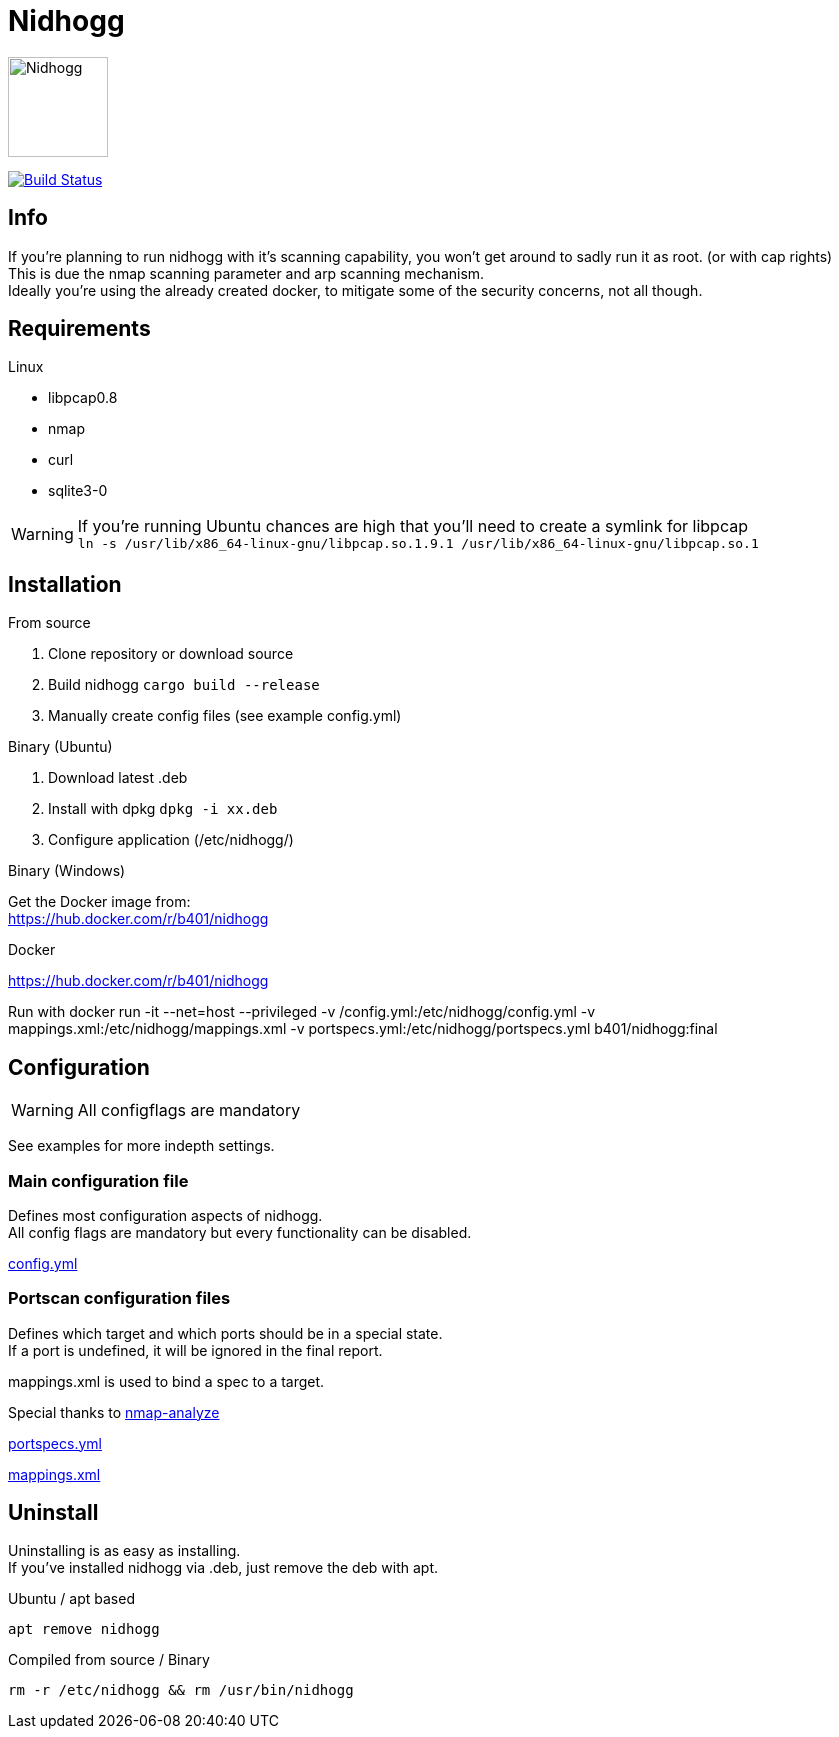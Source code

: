 = Nidhogg

image:static/images/dragon.svg["Nidhogg",width=100px,align=center]

image:https://travis-ci.com/b401/nidhogg.svg?token=6gTSkczsYnrhtpzNCLcZ&branch=master["Build Status",align=center, link="https://travis-ci.com/b401/nidhogg"]


== Info
If you're planning to run nidhogg with it's scanning capability, you won't get around to sadly run it as root. (or with cap rights) +
This is due the nmap scanning parameter and arp scanning mechanism. +
Ideally you're using the already created docker, to mitigate some of the security concerns, not all though.

== Requirements
.Linux
- libpcap0.8
- nmap
- curl
- sqlite3-0

WARNING: If you're running Ubuntu chances are high that you'll need to create a symlink for libpcap +
``ln -s /usr/lib/x86_64-linux-gnu/libpcap.so.1.9.1 /usr/lib/x86_64-linux-gnu/libpcap.so.1``

.Windows

== Installation
.From source
1. Clone repository or download source
2. Build nidhogg ``cargo build --release``
3. Manually create config files (see example config.yml)

.Binary (Ubuntu)
1. Download latest .deb
2. Install with dpkg ``dpkg -i xx.deb``
3. Configure application (/etc/nidhogg/)

.Binary (Windows)
Get the Docker image from: +
https://hub.docker.com/r/b401/nidhogg

.Docker
https://hub.docker.com/r/b401/nidhogg

Run with   docker run -it --net=host --privileged -v /config.yml:/etc/nidhogg/config.yml -v mappings.xml:/etc/nidhogg/mappings.xml -v portspecs.yml:/etc/nidhogg/portspecs.yml b401/nidhogg:final  

== Configuration
WARNING: All configflags are mandatory

See examples for more indepth settings.


=== Main configuration file
Defines most configuration aspects of nidhogg. +
All config flags are mandatory but every functionality can be disabled.

https://github.com/b401/nidhogg/blob/master/config.yml[config.yml]

=== Portscan configuration files
Defines which target and which ports should be in a special state. +
If a port is undefined, it will be ignored in the final report. +

mappings.xml is used to bind a spec to a target.

Special thanks to https://github.com/lukaspustina/nmap-analyze[nmap-analyze]

https://github.com/b401/nidhogg/blob/master/portspecs.yml[portspecs.yml]

https://github.com/b401/nidhogg/blob/master/mappings.xml[mappings.xml]

== Uninstall
Uninstalling is as easy as installing. +
If you've installed nidhogg via .deb, just remove the deb with apt. +

.Ubuntu / apt based
``apt remove nidhogg``

.Compiled from source / Binary
``rm -r /etc/nidhogg && rm /usr/bin/nidhogg``
